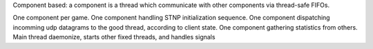 Component based: a component is a thread which communicate with other components via thread-safe FIFOs.

One component per game.
One component handling STNP initialization sequence.
One component dispatching incomming udp datagrams to the good thread, according to client state.
One component gathering statistics from others.
Main thread daemonize, starts other fixed threads, and handles signals
